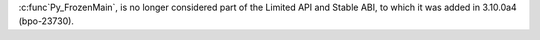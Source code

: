 :c:func`Py_FrozenMain`, is no longer considered part of the Limited API and Stable ABI,
to which it was added in 3.10.0a4 (bpo-23730).
